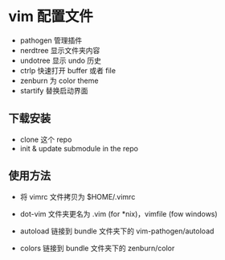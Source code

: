 * vim 配置文件

- pathogen 管理插件
- nerdtree 显示文件夹内容
- undotree 显示 undo 历史
- ctrlp 快速打开 buffer 或者 file
- zenburn 为 color theme
- startify 替换启动界面

** 下载安装

- clone 这个 repo
- init & update submodule in the repo

** 使用方法

- 将 vimrc 文件拷贝为 $HOME/.vimrc

- dot-vim 文件夹更名为 .vim (for *nix)，vimfile (fow windows)

- autoload 链接到 bundle 文件夹下的 vim-pathogen/autoload

- colors 链接到 bundle 文件夹下的 zenburn/color
